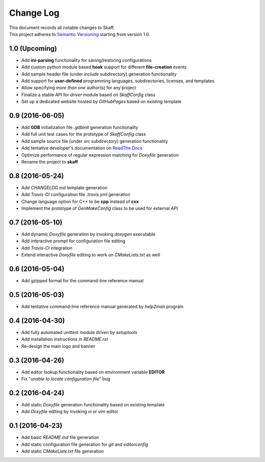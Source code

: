 Change Log
==========

| This document records all notable changes to Skaff.
| This project adheres to `Semantic Versioning <http://semver.org/>`__
  starting from version 1.0.

1.0 (Upcoming)
--------------

-  Add **ini-parsing** functionality for saving/restoring configurations
-  Add custom python module based **hook** support for different
   **file-creation** events
-  Add sample header file (under *include* subdirectory) generation
   functionality
-  Add support for **user-defined** programming languages,
   subdirectories,
   licenses, and templates.
-  Allow specifying *more than one* author(s) for any project
-  Finalize a stable API for *driver* module based on *SkaffConfig*
   class
-  Set up a dedicated website hosted by *GitHubPages* based on existing
   template

0.9 (2016-06-05)
----------------

-  Add **GDB** initialization file *.gdbinit* generation functionality
-  Add full unit test cases for the prototype of *SkaffConfig* class
-  Add sample source file (under *src* subdirectory) generation
   functionality
-  Add tentative developer's documentation on `ReadThe
   Docs <http://skaff.readthedocs.io/en/latest/>`__
-  Optimize performance of regular expression matching for *Doxyfile*
   generation
-  Rename the project to **skaff**

0.8 (2016-05-24)
----------------

-  Add *CHANGELOG.md* template generation
-  Add *Travis-CI* configuration file *.travis.yml* generation
-  Change language option for C++ to be **cpp** instead of **cxx**
-  Implement the prototype of *GenMakeConfig* class to be used for
   external API

0.7 (2016-05-10)
----------------

-  Add dynamic *Doxyfile* generation by invoking *doxygen* executable
-  Add interactive prompt for configuration file editing
-  Add *Travis-CI* integration
-  Extend interactive *Doxyfile* editing to work on *CMakeLists.txt* as
   well

0.6 (2016-05-04)
----------------

-  Add gzipped format for the command-line reference manual

0.5 (2016-05-03)
----------------

-  Add tentative command-line reference manual generated by *help2man*
   program

0.4 (2016-04-30)
----------------

-  Add fully automated unittest module driven by *setuptools*
-  Add installation instructions in *README.rst*
-  Re-design the main logo and banner

0.3 (2016-04-26)
----------------

-  Add editor lookup functionality based on environment variable
   **EDITOR**
-  Fix "*unable to locate configuration file*" bug

0.2 (2016-04-24)
----------------

-  Add static *Doxyfile* generation functionality based on existing
   template
-  Add *Doxyfile* editing by invoking *vi* or *vim* editor

0.1 (2016-04-23)
----------------

-  Add basic *README.md* file generation
-  Add static configuration file generation for *git* and *editorconfig*
-  Add static *CMakeLists.txt* file generation
